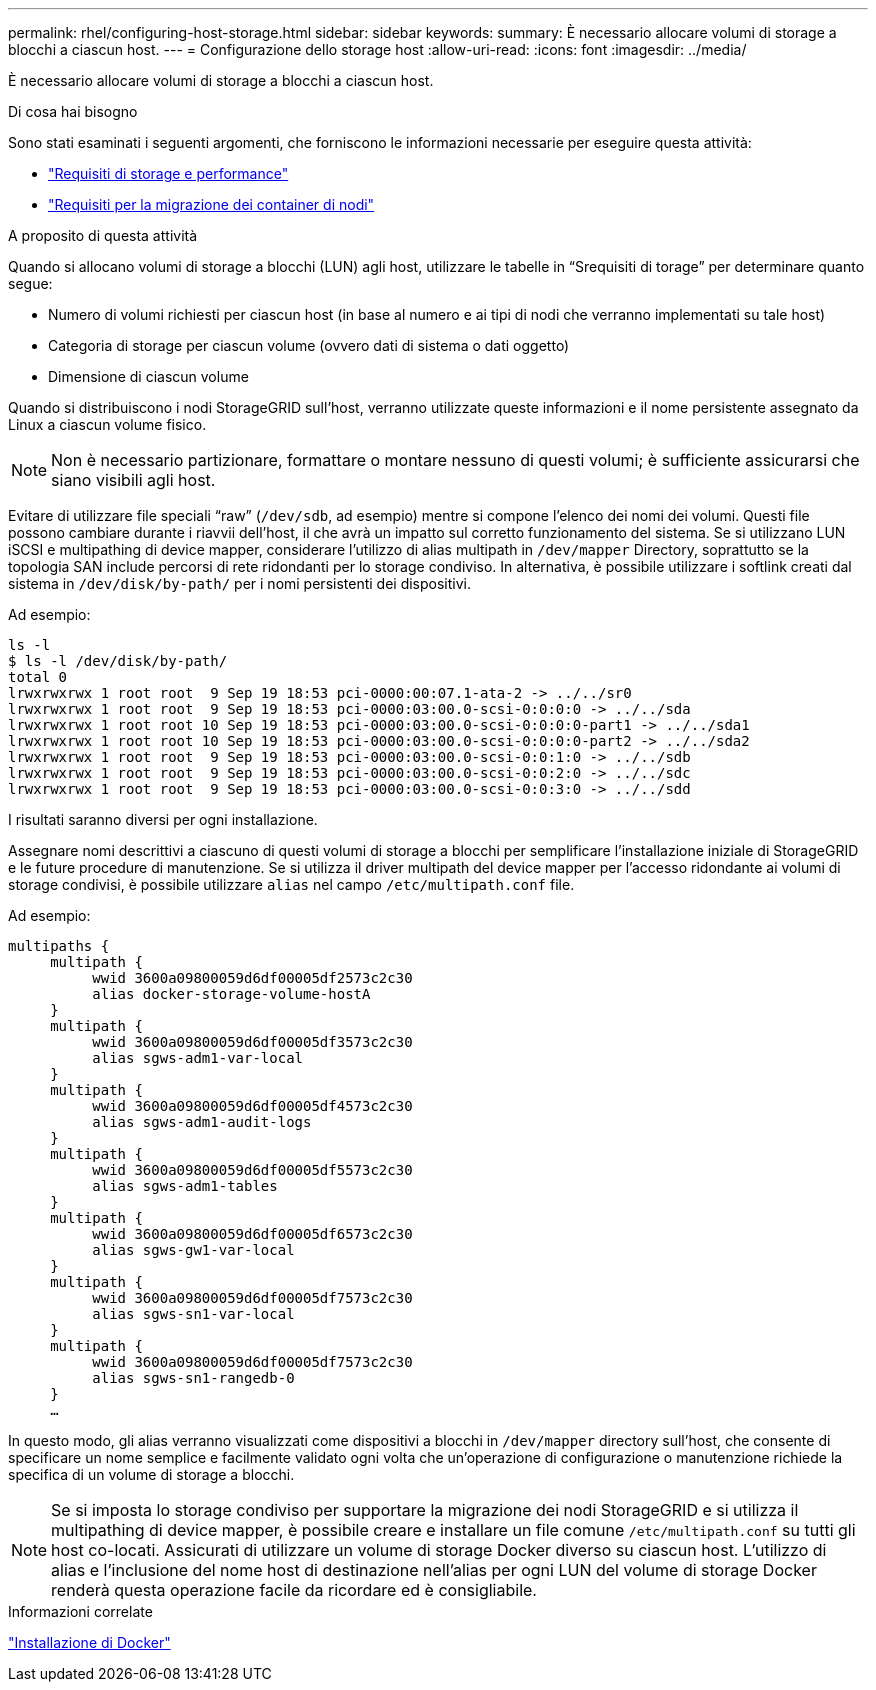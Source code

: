 ---
permalink: rhel/configuring-host-storage.html 
sidebar: sidebar 
keywords:  
summary: È necessario allocare volumi di storage a blocchi a ciascun host. 
---
= Configurazione dello storage host
:allow-uri-read: 
:icons: font
:imagesdir: ../media/


[role="lead"]
È necessario allocare volumi di storage a blocchi a ciascun host.

.Di cosa hai bisogno
Sono stati esaminati i seguenti argomenti, che forniscono le informazioni necessarie per eseguire questa attività:

* link:storage-and-performance-requirements.html["Requisiti di storage e performance"]
* link:node-container-migration-requirements.html["Requisiti per la migrazione dei container di nodi"]


.A proposito di questa attività
Quando si allocano volumi di storage a blocchi (LUN) agli host, utilizzare le tabelle in "`Srequisiti di torage`" per determinare quanto segue:

* Numero di volumi richiesti per ciascun host (in base al numero e ai tipi di nodi che verranno implementati su tale host)
* Categoria di storage per ciascun volume (ovvero dati di sistema o dati oggetto)
* Dimensione di ciascun volume


Quando si distribuiscono i nodi StorageGRID sull'host, verranno utilizzate queste informazioni e il nome persistente assegnato da Linux a ciascun volume fisico.


NOTE: Non è necessario partizionare, formattare o montare nessuno di questi volumi; è sufficiente assicurarsi che siano visibili agli host.

Evitare di utilizzare file speciali "`raw`" (`/dev/sdb`, ad esempio) mentre si compone l'elenco dei nomi dei volumi. Questi file possono cambiare durante i riavvii dell'host, il che avrà un impatto sul corretto funzionamento del sistema. Se si utilizzano LUN iSCSI e multipathing di device mapper, considerare l'utilizzo di alias multipath in `/dev/mapper` Directory, soprattutto se la topologia SAN include percorsi di rete ridondanti per lo storage condiviso. In alternativa, è possibile utilizzare i softlink creati dal sistema in `/dev/disk/by-path/` per i nomi persistenti dei dispositivi.

Ad esempio:

[listing]
----
ls -l
$ ls -l /dev/disk/by-path/
total 0
lrwxrwxrwx 1 root root  9 Sep 19 18:53 pci-0000:00:07.1-ata-2 -> ../../sr0
lrwxrwxrwx 1 root root  9 Sep 19 18:53 pci-0000:03:00.0-scsi-0:0:0:0 -> ../../sda
lrwxrwxrwx 1 root root 10 Sep 19 18:53 pci-0000:03:00.0-scsi-0:0:0:0-part1 -> ../../sda1
lrwxrwxrwx 1 root root 10 Sep 19 18:53 pci-0000:03:00.0-scsi-0:0:0:0-part2 -> ../../sda2
lrwxrwxrwx 1 root root  9 Sep 19 18:53 pci-0000:03:00.0-scsi-0:0:1:0 -> ../../sdb
lrwxrwxrwx 1 root root  9 Sep 19 18:53 pci-0000:03:00.0-scsi-0:0:2:0 -> ../../sdc
lrwxrwxrwx 1 root root  9 Sep 19 18:53 pci-0000:03:00.0-scsi-0:0:3:0 -> ../../sdd
----
I risultati saranno diversi per ogni installazione.

Assegnare nomi descrittivi a ciascuno di questi volumi di storage a blocchi per semplificare l'installazione iniziale di StorageGRID e le future procedure di manutenzione. Se si utilizza il driver multipath del device mapper per l'accesso ridondante ai volumi di storage condivisi, è possibile utilizzare `alias` nel campo `/etc/multipath.conf` file.

Ad esempio:

[listing]
----
multipaths {
     multipath {
          wwid 3600a09800059d6df00005df2573c2c30
          alias docker-storage-volume-hostA
     }
     multipath {
          wwid 3600a09800059d6df00005df3573c2c30
          alias sgws-adm1-var-local
     }
     multipath {
          wwid 3600a09800059d6df00005df4573c2c30
          alias sgws-adm1-audit-logs
     }
     multipath {
          wwid 3600a09800059d6df00005df5573c2c30
          alias sgws-adm1-tables
     }
     multipath {
          wwid 3600a09800059d6df00005df6573c2c30
          alias sgws-gw1-var-local
     }
     multipath {
          wwid 3600a09800059d6df00005df7573c2c30
          alias sgws-sn1-var-local
     }
     multipath {
          wwid 3600a09800059d6df00005df7573c2c30
          alias sgws-sn1-rangedb-0
     }
     …
----
In questo modo, gli alias verranno visualizzati come dispositivi a blocchi in `/dev/mapper` directory sull'host, che consente di specificare un nome semplice e facilmente validato ogni volta che un'operazione di configurazione o manutenzione richiede la specifica di un volume di storage a blocchi.


NOTE: Se si imposta lo storage condiviso per supportare la migrazione dei nodi StorageGRID e si utilizza il multipathing di device mapper, è possibile creare e installare un file comune `/etc/multipath.conf` su tutti gli host co-locati. Assicurati di utilizzare un volume di storage Docker diverso su ciascun host. L'utilizzo di alias e l'inclusione del nome host di destinazione nell'alias per ogni LUN del volume di storage Docker renderà questa operazione facile da ricordare ed è consigliabile.

.Informazioni correlate
link:installing-docker.html["Installazione di Docker"]
